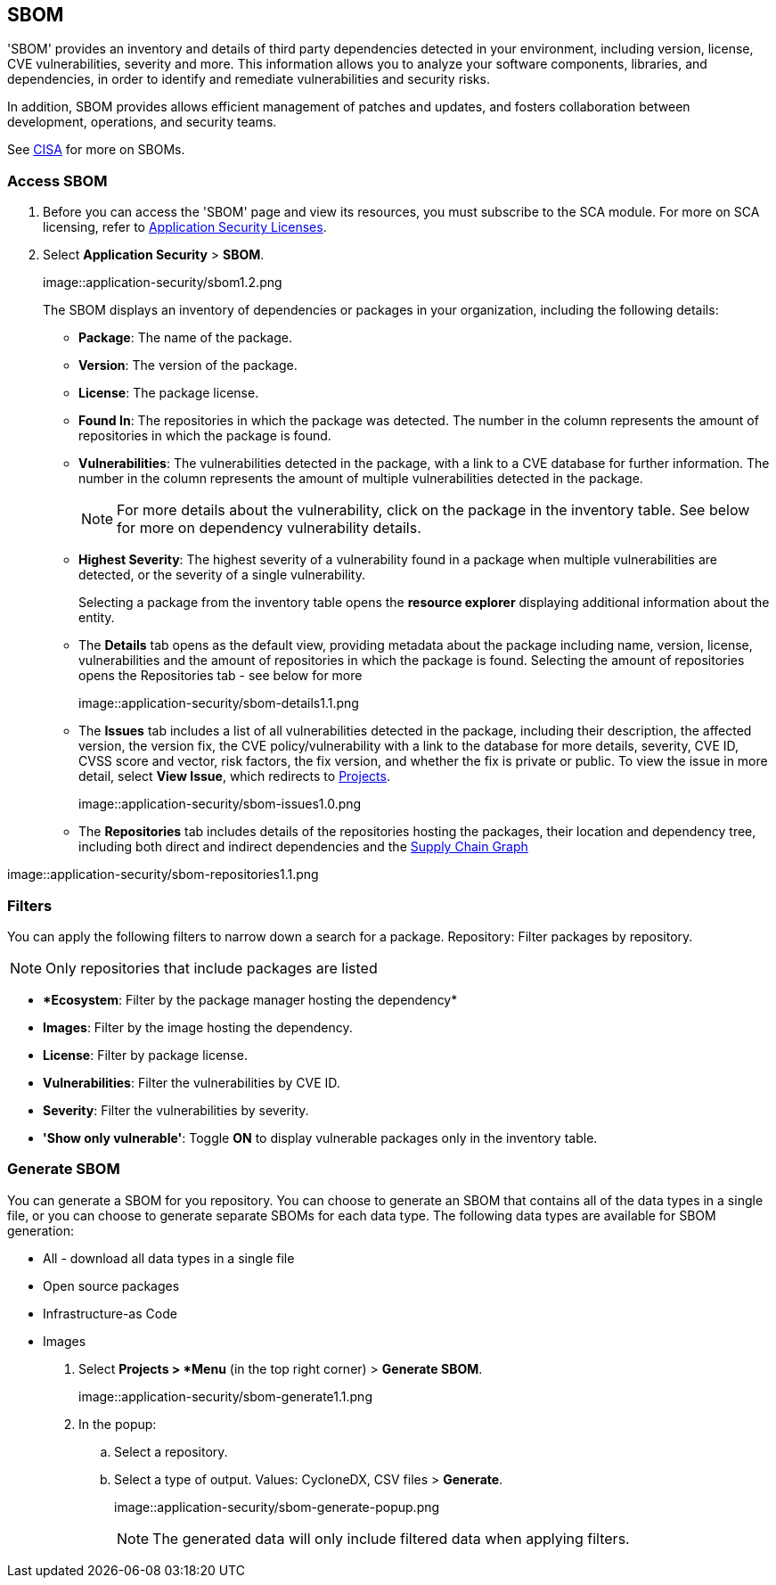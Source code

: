 == SBOM

'SBOM' provides an inventory and details of third party dependencies detected in your environment, including version, license, CVE vulnerabilities, severity and more. This information allows you to analyze your software components, libraries, and dependencies, in order to identify and remediate vulnerabilities and security risks. 

In addition, SBOM provides allows efficient management of patches and updates, and fosters collaboration between development, operations, and security teams.  

See https://www.cisa.gov/sbom[CISA] for more on SBOMs.

[.task]

=== Access SBOM

[.procedure]

. Before you can access the 'SBOM' page and view its resources, you must subscribe to the SCA module. For more on SCA licensing, refer to xref:../../../../get-started/code-security-licensing-configuration.adoc[Application Security Licenses].
//need path
. Select *Application Security* > *SBOM*.
+
image::application-security/sbom1.2.png
+
The SBOM displays an inventory of dependencies or packages in your organization, including the following details:
+
* *Package*: The name of the package.

* *Version*: The version of the package.

* *License*: The package license.

* *Found In*: The repositories in which the package was detected. The number in the column represents the amount of repositories in which the package is found.

* *Vulnerabilities*: The vulnerabilities detected in the package, with a link to a CVE database for further information. The number in the column represents the amount of multiple vulnerabilities detected in the package.
+
NOTE: For more details about the vulnerability, click on the package in the inventory table. See below for more on dependency vulnerability details.

* *Highest Severity*: The highest severity of a vulnerability found in a package when multiple vulnerabilities are detected, or the severity of a single vulnerability.
+
Selecting a package from the inventory table opens the *resource explorer* displaying additional information about the entity.

* The *Details* tab opens as the default view, providing metadata about the package including name, version, license, vulnerabilities and the amount of repositories in which the package is found. Selecting the amount of repositories opens the Repositories tab - see below for more
+
image::application-security/sbom-details1.1.png

* The *Issues* tab includes a list of all vulnerabilities detected in the package, including their description, the affected version, the version fix, the CVE policy/vulnerability with a link to the database for more details, severity, CVE ID, CVSS score and vector, risk factors, the fix version, and whether the fix is private or public.
To view the issue in more detail, select *View Issue*, which redirects to xref:../risk-management/monitor-and-manage-code-build/monitor-fix-issues-in-scan.adoc[Projects].
+
image::application-security/sbom-issues1.0.png

* The *Repositories* tab includes details of the repositories hosting the packages, their location and dependency tree, including both direct and indirect dependencies and the xref:../supply-chain-security.adoc[Supply Chain Graph]

image::application-security/sbom-repositories1.1.png

=== Filters

You can apply the following filters to narrow down a search for a package.
Repository: Filter packages by repository.

NOTE: Only repositories that include packages are listed

* **Ecosystem*: Filter by the package manager hosting the dependency*

* *Images*: Filter by the image hosting the dependency.

* *License*: Filter by package license.

* *Vulnerabilities*: Filter the vulnerabilities by CVE ID.

* *Severity*: Filter the vulnerabilities by severity.

* *'Show only vulnerable'*: Toggle *ON* to display vulnerable packages only in the inventory table.

[.procedure]
=== Generate SBOM

You can generate a SBOM for you repository. You can choose to generate an SBOM that contains all of the data types in a single file, or you can choose to generate separate SBOMs for each data type. The following data types are available for SBOM generation:

* All - download all data types in a single file
* Open source packages
* Infrastructure-as Code
* Images

. Select *Projects > *Menu* (in the top right corner) > *Generate SBOM*.
+
image::application-security/sbom-generate1.1.png

. In the popup:
.. Select a repository.
.. Select a type of output. Values: CycloneDX, CSV files > *Generate*.
+
image::application-security/sbom-generate-popup.png
+
NOTE: The generated data will only include filtered data when applying filters.


